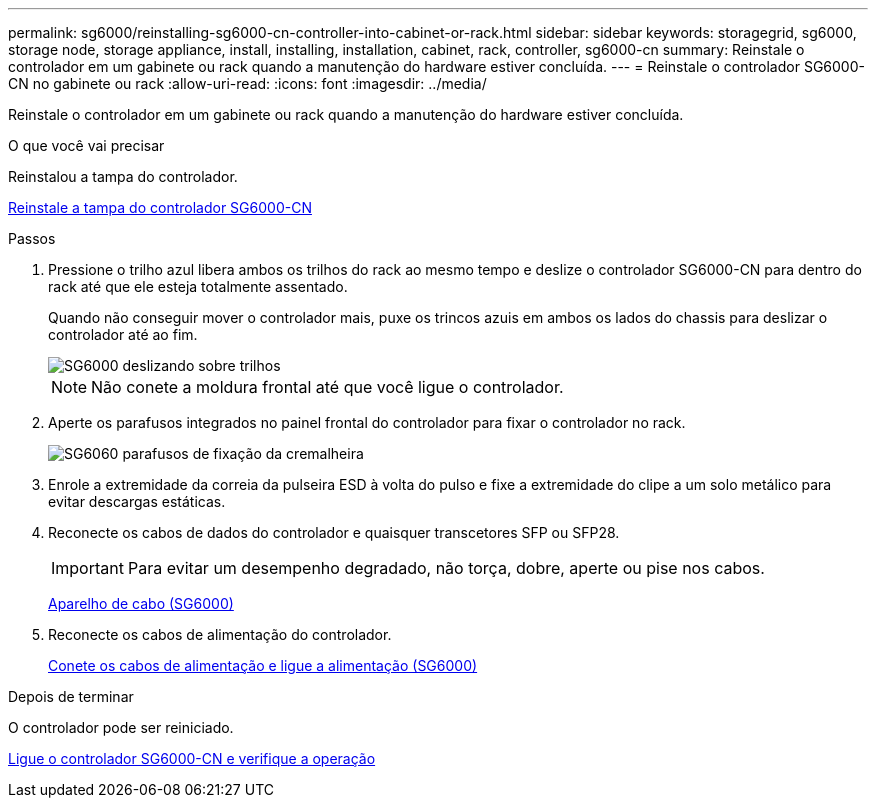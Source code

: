 ---
permalink: sg6000/reinstalling-sg6000-cn-controller-into-cabinet-or-rack.html 
sidebar: sidebar 
keywords: storagegrid, sg6000, storage node, storage appliance, install, installing, installation, cabinet, rack, controller, sg6000-cn 
summary: Reinstale o controlador em um gabinete ou rack quando a manutenção do hardware estiver concluída. 
---
= Reinstale o controlador SG6000-CN no gabinete ou rack
:allow-uri-read: 
:icons: font
:imagesdir: ../media/


[role="lead"]
Reinstale o controlador em um gabinete ou rack quando a manutenção do hardware estiver concluída.

.O que você vai precisar
Reinstalou a tampa do controlador.

xref:reinstalling-sg6000-cn-controller-cover.adoc[Reinstale a tampa do controlador SG6000-CN]

.Passos
. Pressione o trilho azul libera ambos os trilhos do rack ao mesmo tempo e deslize o controlador SG6000-CN para dentro do rack até que ele esteja totalmente assentado.
+
Quando não conseguir mover o controlador mais, puxe os trincos azuis em ambos os lados do chassis para deslizar o controlador até ao fim.

+
image::../media/sg6000_cn_rails_blue_button.gif[SG6000 deslizando sobre trilhos]

+

NOTE: Não conete a moldura frontal até que você ligue o controlador.

. Aperte os parafusos integrados no painel frontal do controlador para fixar o controlador no rack.
+
image::../media/sg6060_rack_retaining_screws.png[SG6060 parafusos de fixação da cremalheira]

. Enrole a extremidade da correia da pulseira ESD à volta do pulso e fixe a extremidade do clipe a um solo metálico para evitar descargas estáticas.
. Reconecte os cabos de dados do controlador e quaisquer transcetores SFP ou SFP28.
+

IMPORTANT: Para evitar um desempenho degradado, não torça, dobre, aperte ou pise nos cabos.

+
xref:cabling-appliance-sg6000.adoc[Aparelho de cabo (SG6000)]

. Reconecte os cabos de alimentação do controlador.
+
xref:connecting-power-cords-and-applying-power-sg6000.adoc[Conete os cabos de alimentação e ligue a alimentação (SG6000)]



.Depois de terminar
O controlador pode ser reiniciado.

xref:powering-on-sg6000-cn-controller-and-verifying-operation.adoc[Ligue o controlador SG6000-CN e verifique a operação]
